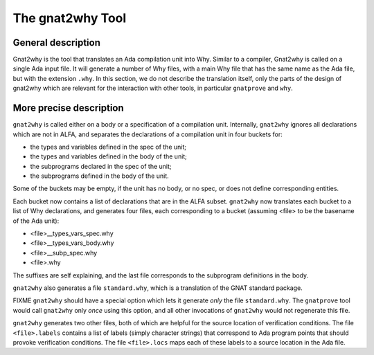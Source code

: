 The gnat2why Tool
==================

General description
-------------------

Gnat2why is the tool that translates an Ada compilation unit into Why. Similar
to a compiler, Gnat2why is called on a single Ada input file. It will generate
a number of Why files, with a main Why file that has the same name as the Ada
file, but with the extension ``.why``. In this section, we do not describe the
translation itself, only the parts of the design of gnat2why which are
relevant for the interaction with other tools, in particular ``gnatprove`` and
``why``.

More precise description
------------------------

``gnat2why`` is called either on a body or a specification of a compilation
unit. Internally, ``gnat2why`` ignores all declarations which are not in ALFA,
and separates the declarations of a compilation unit in four buckets for:

* the types and variables defined in the spec of the unit;
* the types and variables defined in the body of the unit;
* the subprograms declared in the spec of the unit;
* the subprograms defined in the body of the unit.

Some of the buckets may be empty, if the unit has no body, or no spec, or does
not define corresponding entities.

Each bucket now contains a list of declarations that are in the ALFA subset.
``gnat2why`` now translates each bucket to a list of Why declarations, and
generates four files, each corresponding to a bucket (assuming <file> to be
the basename of the Ada unit):

* <file>__types_vars_spec.why
* <file>__types_vars_body.why
* <file>__subp_spec.why
* <file>.why

The suffixes are self explaining, and the last file corresponds to the
subprogram definitions in the body.

``gnat2why`` also generates a file ``standard.why``, which is a translation of
the GNAT standard package.

FIXME ``gnat2why`` should have a special option which lets it generate *only*
the file ``standard.why``. The ``gnatprove`` tool would call ``gnat2why`` only
*once* using this option, and all other invocations of ``gnat2why`` would not
regenerate this file.

``gnat2why`` generates two other files, both of which are helpful for the
source location of verification conditions. The file ``<file>.labels``
contains a list of labels (simply character strings) that correspond to Ada
program points that should provoke verification conditions. The file
``<file>.locs`` maps each of these labels to a source location in the Ada
file.
